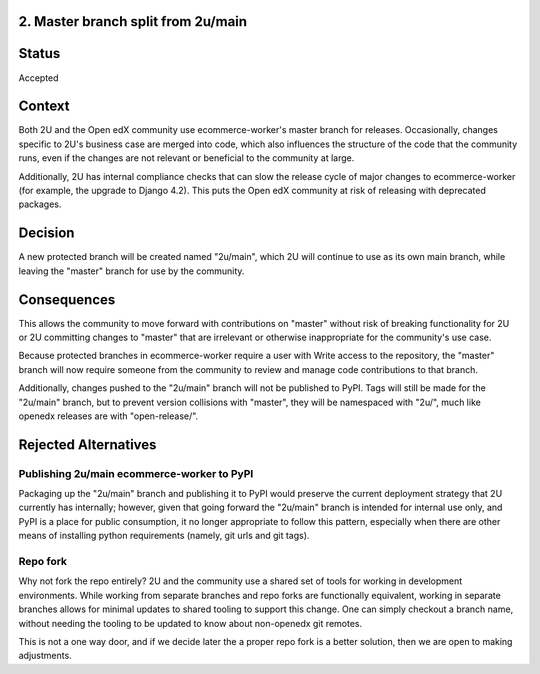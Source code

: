 2. Master branch split from 2u/main
------------------------------------------------------------

Status
------

Accepted

Context
-------

Both 2U and the Open edX community use ecommerce-worker's master branch for releases. Occasionally, changes
specific to 2U's business case are merged into code, which also influences the structure
of the code that the community runs, even if the changes are not relevant or beneficial
to the community at large.

Additionally, 2U has internal compliance checks that can slow the release cycle of
major changes to ecommerce-worker (for example, the upgrade to Django 4.2). This puts the Open edX community at risk of releasing
with deprecated packages.

Decision
--------

A new protected branch will be created named "2u/main", which 2U will continue to use
as its own main branch, while leaving the "master" branch for use by the community.

Consequences
------------

This allows the community to move forward with contributions on "master" without risk of
breaking functionality for 2U or 2U committing changes to "master" that are irrelevant or
otherwise inappropriate for the community's use case.

Because protected branches in ecommerce-worker require a user with Write access to the repository,
the "master" branch will now require someone from the community to review and manage
code contributions to that branch.

Additionally, changes pushed to the "2u/main" branch will not be published to PyPI. Tags will still be
made for the "2u/main" branch, but to prevent version collisions with "master", they will be namespaced
with "2u/", much like openedx releases are with "open-release/".

Rejected Alternatives
---------------------

Publishing 2u/main ecommerce-worker to PyPI
~~~~~~~~~~~~~~~~~~~~~~~~~~~~~~~~~~~~~~~~~~~

Packaging up the "2u/main" branch and publishing it to PyPI would preserve the
current deployment strategy that 2U currently has internally; however, given that
going forward the "2u/main"  branch is intended for internal use only, and PyPI is a
place for public consumption, it no longer appropriate to follow this pattern, especially
when there are other means of installing python requirements (namely, git urls and git tags).

Repo fork
~~~~~~~~~

Why not fork the repo entirely? 2U and the community use a shared set of tools for
working in development environments. While working from separate branches and repo
forks are functionally equivalent, working in separate branches allows for
minimal updates to shared tooling to support this change. One can simply checkout a
branch name, without needing the tooling to be updated to know about non-openedx
git remotes.

This is not a one way door, and if we decide later the a proper repo fork is a better
solution, then we are open to making adjustments.
